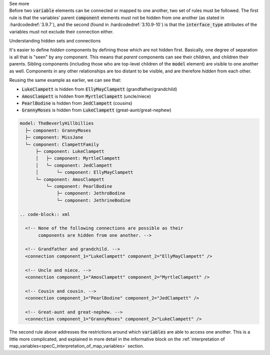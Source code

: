 .. _informC09_interpretation_of_encapsulation1:

.. container:: toggle

  .. container:: header

    See more

  .. container:: infospec

    Before two :code:`variable` elements can be connected or mapped to one another, two set of rules must be followed.
    The first rule is that the variables' parent :code:`component` elements must not be hidden from one another (as stated in :hardcodedref:`3.9.7`), and the second (found in :hardcodedref:`3.10.9-10`) is that the :code:`interface_type` attributes of the variables must not exclude their connection either.

    .. container:: heading3

      Understanding hidden sets and connections

    It's easier to define *hidden* components by defining those which are not hidden first. 
    Basically, one degree of separation is all that is "seen" by any component.
    This means that *parent* components can see their children, and children their parents.
    Sibling components (including those who are top-level children of the :code:`model` element) are visible to one another as well.
    Components in any other relationships are too distant to be visible, and are therefore *hidden* from each other.

    Reusing the same example as earlier, we can see that:

    - :code:`LukeClampett` is hidden from :code:`EllyMayClampett` (grandfather/grandchild)
    - :code:`AmosClampett` is hidden from :code:`MyrtleClampett` (uncle/niece)
    - :code:`PearlBodine` is hidden from :code:`JedClampett` (cousins) 
    - :code:`GrannyMoses` is hidden from :code:`LukeClampett` (great-aunt/great-nephew) 

    .. code::

      model: TheBeverlyHillbillies
        ├─ component: GrannyMoses
        ├─ component: MissJane
        └─ component: ClampettFamily
            ├─ component: LukeClampett
            │   ├─ component: MyrtleClampett
            │   └─ component: JedClampett
            │       └─ component: EllyMayClampett
            └─ component: AmosClampett
                └─ component: PearlBodine
                    ├─ component: JethroBodine
                    └─ component: JethrineBodine

      .. code-block:: xml

        <!-- None of the following connections are possible as their 
             components are hidden from one another. -->

        <!-- Grandfather and grandchild. -->
        <connection component_1="LukeClampett" component_2="EllyMayClampett" />

        <!-- Uncle and niece. -->
        <connection component_1="AmosClampett" component_2="MyrtleClampett" />
        
        <!-- Cousin and cousin. -->
        <connection component_1="PearlBodine" component_2="JedClampett" />

        <!-- Great-aunt and great-nephew. -->
        <connection component_1="GrannyMoses" component_2="LukeClampett" />
    
    The second rule above addresses the restrictions around which :code:`variables` are able to access one another.  This is a little more complicated, and explained in more detail in the informative block on the :ref:`interpretation of map_variables<specC_interpretation_of_map_variables>` section.

